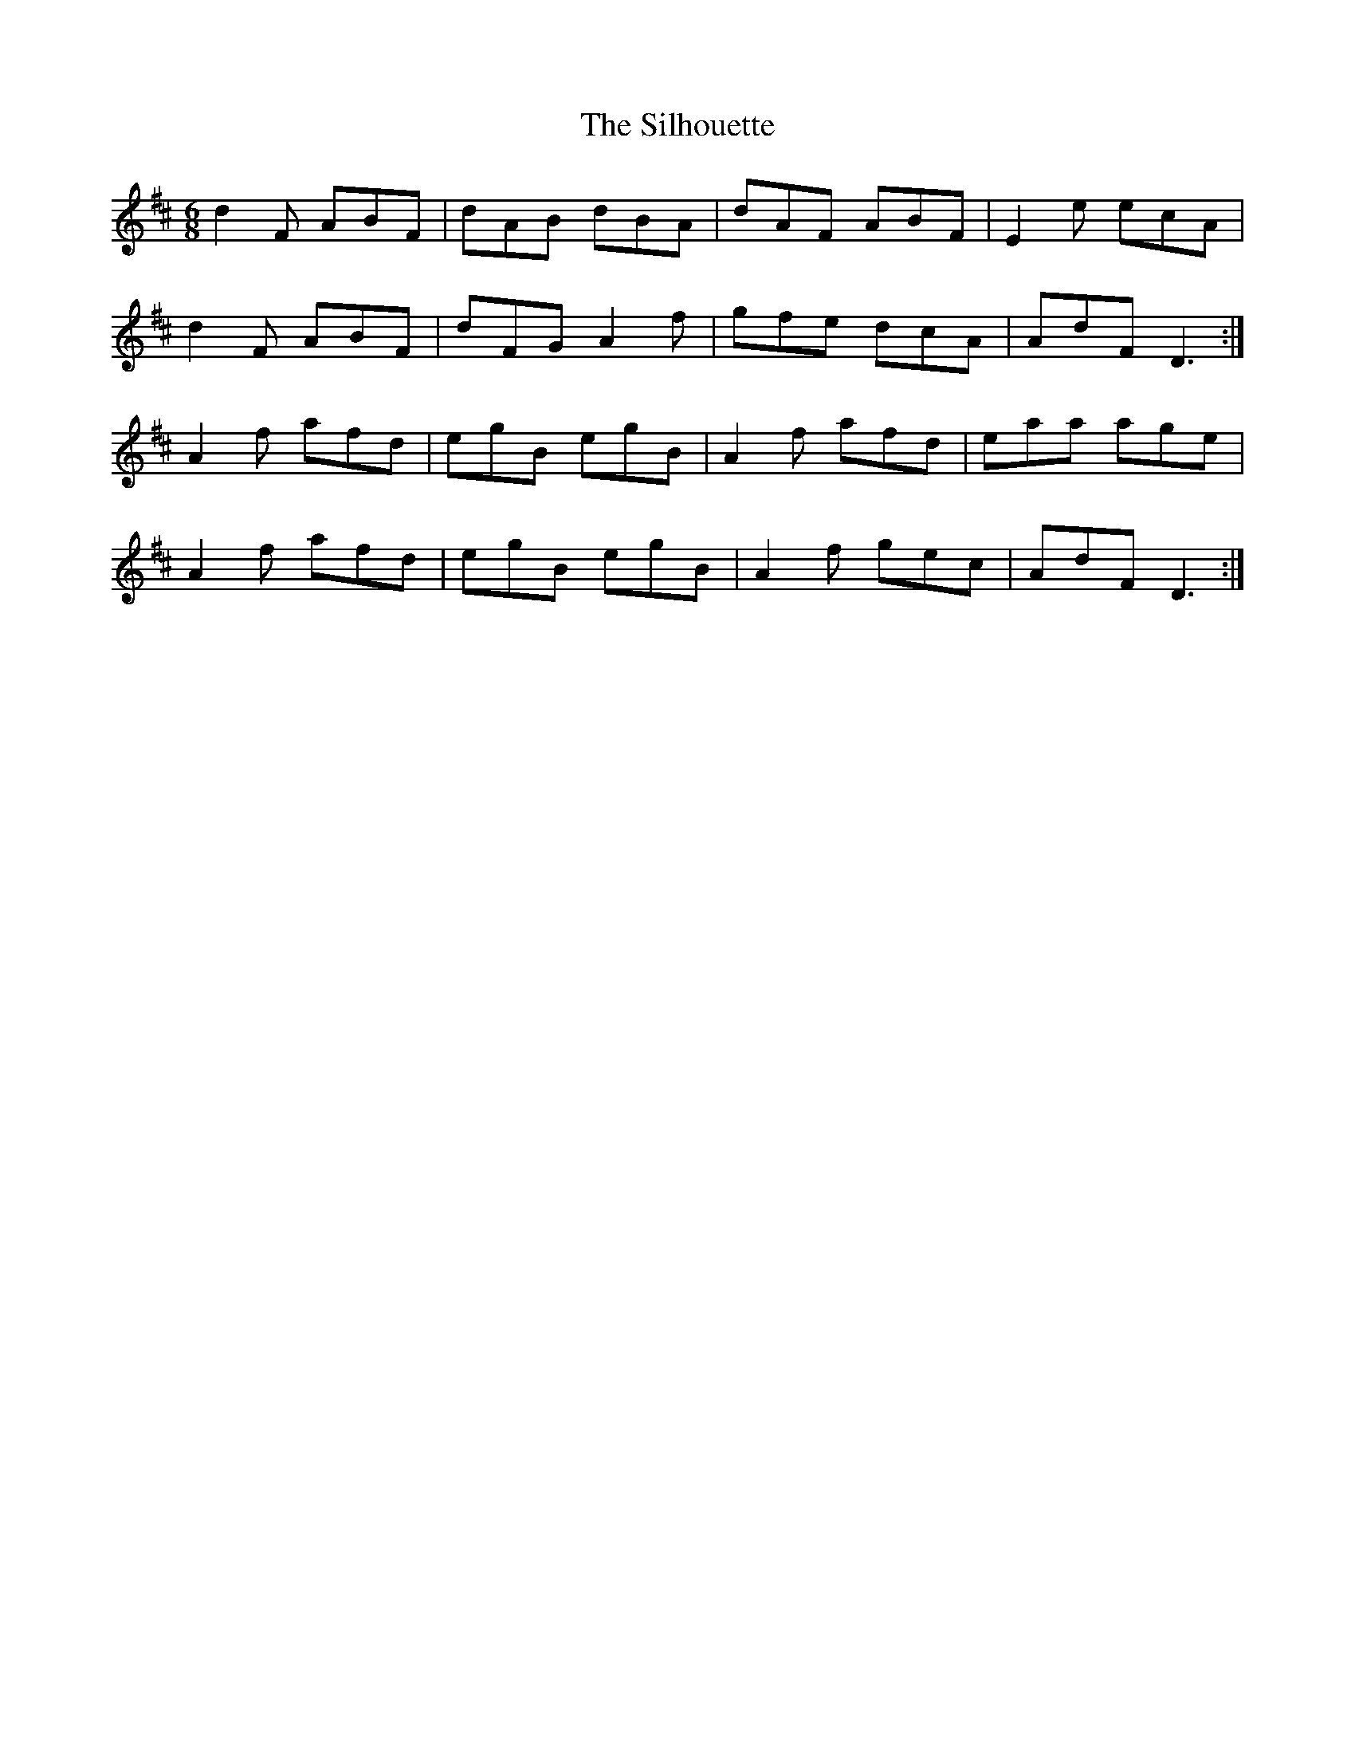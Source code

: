 X: 37026
T: Silhouette, The
R: jig
M: 6/8
K: Dmajor
d2 F ABF|dAB dBA|dAF ABF|E2 e ecA|
d2 F ABF|dFG A2f|gfe dcA|AdF D3:|
A2 f afd|egB egB|A2 f afd|eaa age|
A2 f afd|egB egB|A2 f gec|AdF D3:|

